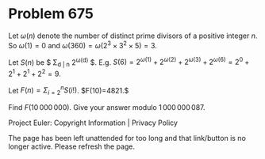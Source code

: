 *   Problem 675

   Let $\omega(n)$ denote the number of distinct prime divisors of a positive
   integer $n$.
   So $\omega(1) = 0$ and $\omega(360) = \omega(2^{3} \times 3^{2} \times 5)
   = 3$.

   Let $S(n)$ be $ \Sigma_{d | n} 2^{\omega(d)} $.
   E.g. $S(6) = 2^{\omega(1)}+2^{\omega(2)}+2^{\omega(3)}+2^{\omega(6)} =
   2^0+2^1+2^1+2^2 = 9$.

   Let $F(n)=\Sigma_{i=2}^n S(i!)$. $F(10)=4821.$

   Find $F(10\,000\,000)$. Give your answer modulo $1\,000\,000\,087$.

   Project Euler: Copyright Information | Privacy Policy

   The page has been left unattended for too long and that link/button is no
   longer active. Please refresh the page.
